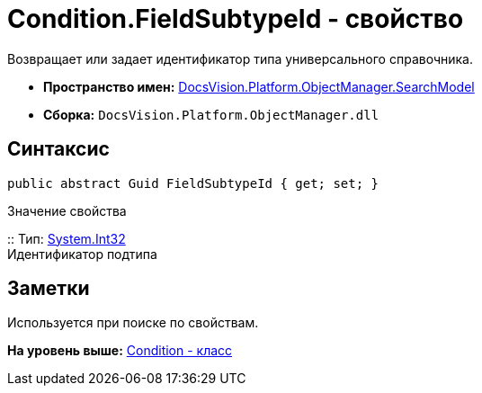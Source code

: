 = Condition.FieldSubtypeId - свойство

Возвращает или задает идентификатор типа универсального справочника.

* [.keyword]*Пространство имен:* xref:SearchModel_NS.adoc[DocsVision.Platform.ObjectManager.SearchModel]
* [.keyword]*Сборка:* [.ph .filepath]`DocsVision.Platform.ObjectManager.dll`

== Синтаксис

[source,pre,codeblock,language-csharp]
----
public abstract Guid FieldSubtypeId { get; set; }
----

Значение свойства

::
  Тип: http://msdn.microsoft.com/ru-ru/library/system.int32.aspx[System.Int32]
  +
  Идентификатор подтипа

== Заметки

Используется при поиске по свойствам.

*На уровень выше:* xref:../../../../../api/DocsVision/Platform/ObjectManager/SearchModel/Condition_CL.adoc[Condition - класс]
